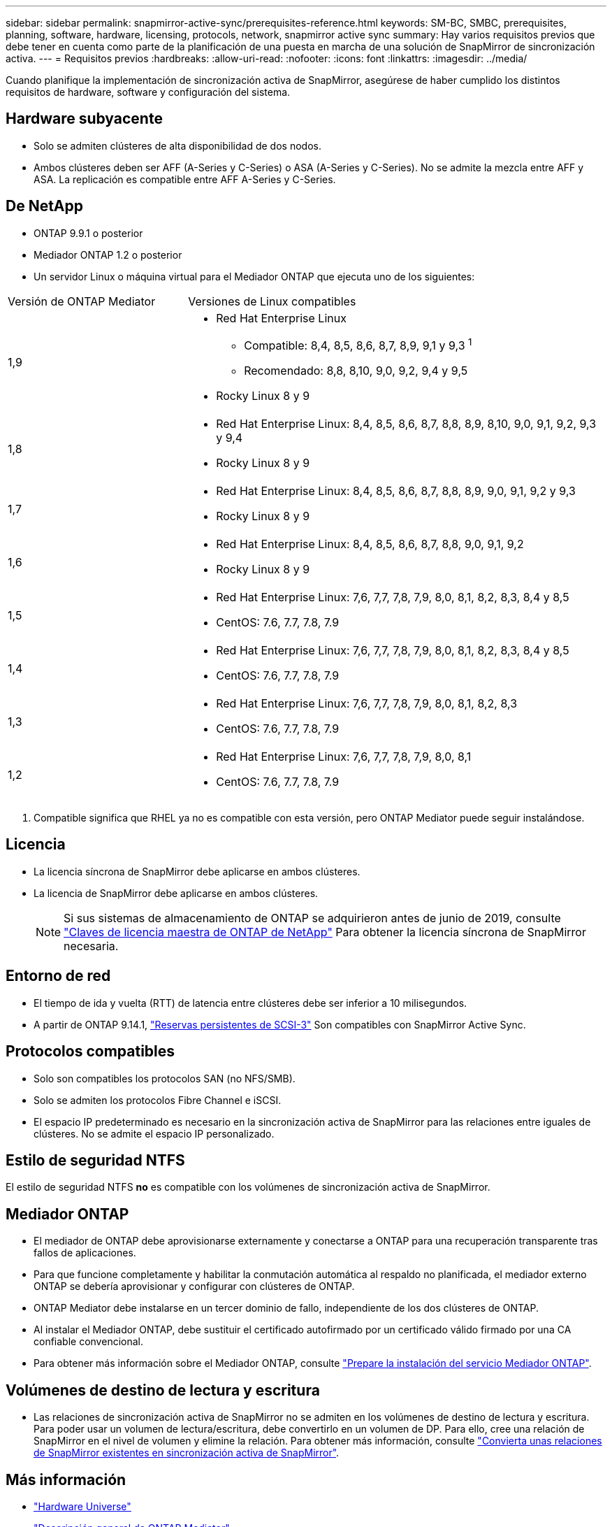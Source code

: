 ---
sidebar: sidebar 
permalink: snapmirror-active-sync/prerequisites-reference.html 
keywords: SM-BC, SMBC, prerequisites, planning, software, hardware, licensing, protocols, network, snapmirror active sync 
summary: Hay varios requisitos previos que debe tener en cuenta como parte de la planificación de una puesta en marcha de una solución de SnapMirror de sincronización activa. 
---
= Requisitos previos
:hardbreaks:
:allow-uri-read: 
:nofooter: 
:icons: font
:linkattrs: 
:imagesdir: ../media/


[role="lead"]
Cuando planifique la implementación de sincronización activa de SnapMirror, asegúrese de haber cumplido los distintos requisitos de hardware, software y configuración del sistema.



== Hardware subyacente

* Solo se admiten clústeres de alta disponibilidad de dos nodos.
* Ambos clústeres deben ser AFF (A-Series y C-Series) o ASA (A-Series y C-Series). No se admite la mezcla entre AFF y ASA. La replicación es compatible entre AFF A-Series y C-Series.




== De NetApp

* ONTAP 9.9.1 o posterior
* Mediador ONTAP 1.2 o posterior
* Un servidor Linux o máquina virtual para el Mediador ONTAP que ejecuta uno de los siguientes:


[cols="30,70"]
|===


| Versión de ONTAP Mediator | Versiones de Linux compatibles 


 a| 
1,9
 a| 
* Red Hat Enterprise Linux
+
** Compatible: 8,4, 8,5, 8,6, 8,7, 8,9, 9,1 y 9,3 ^1^
** Recomendado: 8,8, 8,10, 9,0, 9,2, 9,4 y 9,5


* Rocky Linux 8 y 9




 a| 
1,8
 a| 
* Red Hat Enterprise Linux: 8,4, 8,5, 8,6, 8,7, 8,8, 8,9, 8,10, 9,0, 9,1, 9,2, 9,3 y 9,4
* Rocky Linux 8 y 9




 a| 
1,7
 a| 
* Red Hat Enterprise Linux: 8,4, 8,5, 8,6, 8,7, 8,8, 8,9, 9,0, 9,1, 9,2 y 9,3
* Rocky Linux 8 y 9




 a| 
1,6
 a| 
* Red Hat Enterprise Linux: 8,4, 8,5, 8,6, 8,7, 8,8, 9,0, 9,1, 9,2
* Rocky Linux 8 y 9




 a| 
1,5
 a| 
* Red Hat Enterprise Linux: 7,6, 7,7, 7,8, 7,9, 8,0, 8,1, 8,2, 8,3, 8,4 y 8,5
* CentOS: 7.6, 7.7, 7.8, 7.9




 a| 
1,4
 a| 
* Red Hat Enterprise Linux: 7,6, 7,7, 7,8, 7,9, 8,0, 8,1, 8,2, 8,3, 8,4 y 8,5
* CentOS: 7.6, 7.7, 7.8, 7.9




 a| 
1,3
 a| 
* Red Hat Enterprise Linux: 7,6, 7,7, 7,8, 7,9, 8,0, 8,1, 8,2, 8,3
* CentOS: 7.6, 7.7, 7.8, 7.9




 a| 
1,2
 a| 
* Red Hat Enterprise Linux: 7,6, 7,7, 7,8, 7,9, 8,0, 8,1
* CentOS: 7.6, 7.7, 7.8, 7.9


|===
. Compatible significa que RHEL ya no es compatible con esta versión, pero ONTAP Mediator puede seguir instalándose.




== Licencia

* La licencia síncrona de SnapMirror debe aplicarse en ambos clústeres.
* La licencia de SnapMirror debe aplicarse en ambos clústeres.
+

NOTE: Si sus sistemas de almacenamiento de ONTAP se adquirieron antes de junio de 2019, consulte link:https://mysupport.netapp.com/site/systems/master-license-keys["Claves de licencia maestra de ONTAP de NetApp"^] Para obtener la licencia síncrona de SnapMirror necesaria.





== Entorno de red

* El tiempo de ida y vuelta (RTT) de latencia entre clústeres debe ser inferior a 10 milisegundos.
* A partir de ONTAP 9.14.1, link:https://kb.netapp.com/onprem/ontap/da/SAN/What_are_SCSI_Reservations_and_SCSI_Persistent_Reservations["Reservas persistentes de SCSI-3"] Son compatibles con SnapMirror Active Sync.




== Protocolos compatibles

* Solo son compatibles los protocolos SAN (no NFS/SMB).
* Solo se admiten los protocolos Fibre Channel e iSCSI.
* El espacio IP predeterminado es necesario en la sincronización activa de SnapMirror para las relaciones entre iguales de clústeres. No se admite el espacio IP personalizado.




== Estilo de seguridad NTFS

El estilo de seguridad NTFS *no* es compatible con los volúmenes de sincronización activa de SnapMirror.



== Mediador ONTAP

* El mediador de ONTAP debe aprovisionarse externamente y conectarse a ONTAP para una recuperación transparente tras fallos de aplicaciones.
* Para que funcione completamente y habilitar la conmutación automática al respaldo no planificada, el mediador externo ONTAP se debería aprovisionar y configurar con clústeres de ONTAP.
* ONTAP Mediator debe instalarse en un tercer dominio de fallo, independiente de los dos clústeres de ONTAP.
* Al instalar el Mediador ONTAP, debe sustituir el certificado autofirmado por un certificado válido firmado por una CA confiable convencional.
* Para obtener más información sobre el Mediador ONTAP, consulte link:../mediator/index.html["Prepare la instalación del servicio Mediador ONTAP"].




== Volúmenes de destino de lectura y escritura

* Las relaciones de sincronización activa de SnapMirror no se admiten en los volúmenes de destino de lectura y escritura. Para poder usar un volumen de lectura/escritura, debe convertirlo en un volumen de DP. Para ello, cree una relación de SnapMirror en el nivel de volumen y elimine la relación. Para obtener más información, consulte link:convert-active-sync-task.html["Convierta unas relaciones de SnapMirror existentes en sincronización activa de SnapMirror"].




== Más información

* link:https://hwu.netapp.com/["Hardware Universe"^]
* link:../mediator/mediator-overview-concept.html["Descripción general de ONTAP Mediator"^]

